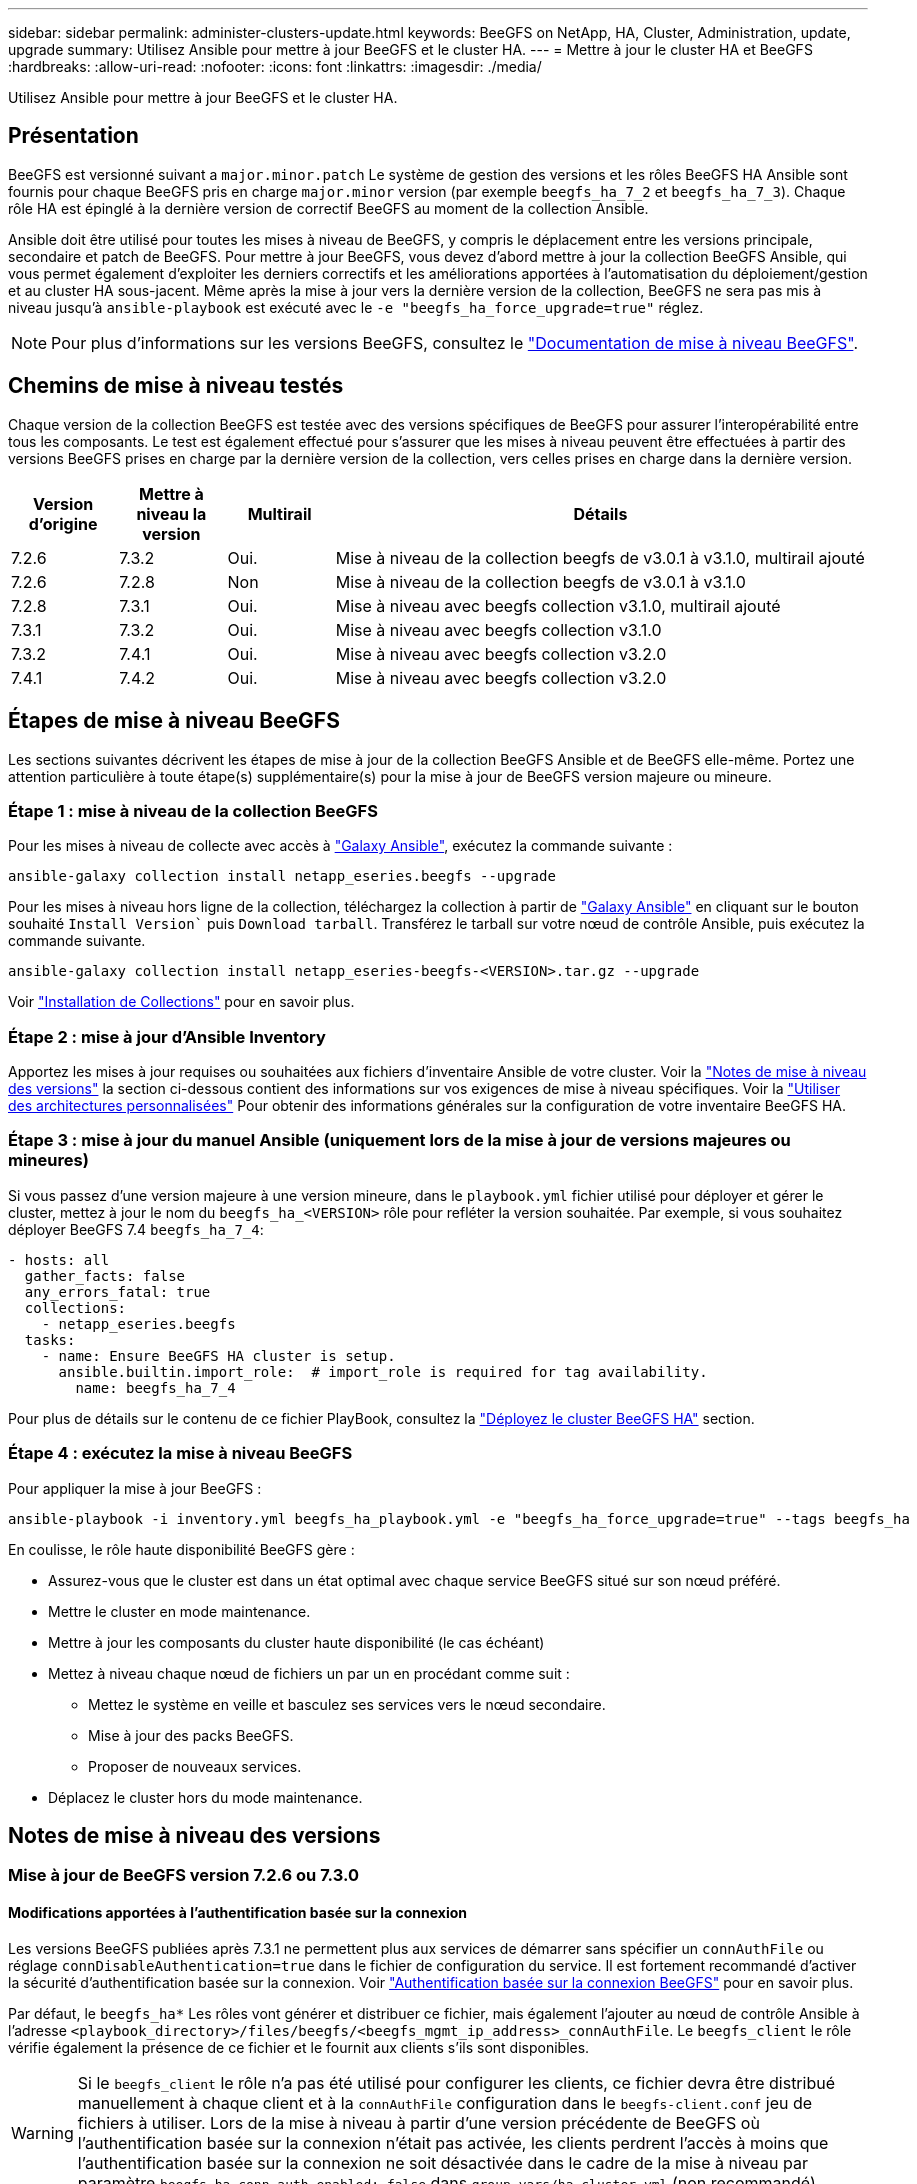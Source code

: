 ---
sidebar: sidebar 
permalink: administer-clusters-update.html 
keywords: BeeGFS on NetApp, HA, Cluster, Administration, update, upgrade 
summary: Utilisez Ansible pour mettre à jour BeeGFS et le cluster HA. 
---
= Mettre à jour le cluster HA et BeeGFS
:hardbreaks:
:allow-uri-read: 
:nofooter: 
:icons: font
:linkattrs: 
:imagesdir: ./media/


[role="lead"]
Utilisez Ansible pour mettre à jour BeeGFS et le cluster HA.



== Présentation

BeeGFS est versionné suivant a `major.minor.patch` Le système de gestion des versions et les rôles BeeGFS HA Ansible sont fournis pour chaque BeeGFS pris en charge `major.minor` version (par exemple `beegfs_ha_7_2` et `beegfs_ha_7_3`). Chaque rôle HA est épinglé à la dernière version de correctif BeeGFS au moment de la collection Ansible.

Ansible doit être utilisé pour toutes les mises à niveau de BeeGFS, y compris le déplacement entre les versions principale, secondaire et patch de BeeGFS. Pour mettre à jour BeeGFS, vous devez d'abord mettre à jour la collection BeeGFS Ansible, qui vous permet également d'exploiter les derniers correctifs et les améliorations apportées à l'automatisation du déploiement/gestion et au cluster HA sous-jacent. Même après la mise à jour vers la dernière version de la collection, BeeGFS ne sera pas mis à niveau jusqu'à `ansible-playbook` est exécuté avec le `-e "beegfs_ha_force_upgrade=true"` réglez.


NOTE: Pour plus d'informations sur les versions BeeGFS, consultez le link:https://doc.beegfs.io/latest/advanced_topics/upgrade.html["Documentation de mise à niveau BeeGFS"^].



== Chemins de mise à niveau testés

Chaque version de la collection BeeGFS est testée avec des versions spécifiques de BeeGFS pour assurer l'interopérabilité entre tous les composants. Le test est également effectué pour s'assurer que les mises à niveau peuvent être effectuées à partir des versions BeeGFS prises en charge par la dernière version de la collection, vers celles prises en charge dans la dernière version.

[cols="1,1,1,5"]
|===
| Version d'origine | Mettre à niveau la version | Multirail | Détails 


| 7.2.6 | 7.3.2 | Oui. | Mise à niveau de la collection beegfs de v3.0.1 à v3.1.0, multirail ajouté 


| 7.2.6 | 7.2.8 | Non | Mise à niveau de la collection beegfs de v3.0.1 à v3.1.0 


| 7.2.8 | 7.3.1 | Oui. | Mise à niveau avec beegfs collection v3.1.0, multirail ajouté 


| 7.3.1 | 7.3.2 | Oui. | Mise à niveau avec beegfs collection v3.1.0 


| 7.3.2 | 7.4.1 | Oui. | Mise à niveau avec beegfs collection v3.2.0 


| 7.4.1 | 7.4.2 | Oui. | Mise à niveau avec beegfs collection v3.2.0 
|===


== Étapes de mise à niveau BeeGFS

Les sections suivantes décrivent les étapes de mise à jour de la collection BeeGFS Ansible et de BeeGFS elle-même. Portez une attention particulière à toute étape(s) supplémentaire(s) pour la mise à jour de BeeGFS version majeure ou mineure.



=== Étape 1 : mise à niveau de la collection BeeGFS

Pour les mises à niveau de collecte avec accès à link:https://galaxy.ansible.com/netapp_eseries/beegfs["Galaxy Ansible"^], exécutez la commande suivante :

[source, console]
----
ansible-galaxy collection install netapp_eseries.beegfs --upgrade
----
Pour les mises à niveau hors ligne de la collection, téléchargez la collection à partir de link:https://galaxy.ansible.com/netapp_eseries/beegfs["Galaxy Ansible"^] en cliquant sur le bouton souhaité `Install Version`` puis `Download tarball`. Transférez le tarball sur votre nœud de contrôle Ansible, puis exécutez la commande suivante.

[source, console]
----
ansible-galaxy collection install netapp_eseries-beegfs-<VERSION>.tar.gz --upgrade
----
Voir link:https://docs.ansible.com/ansible/latest/collections_guide/collections_installing.html["Installation de Collections"^] pour en savoir plus.



=== Étape 2 : mise à jour d'Ansible Inventory

Apportez les mises à jour requises ou souhaitées aux fichiers d'inventaire Ansible de votre cluster. Voir la link:administer-clusters-update.html#version-upgrade-notes["Notes de mise à niveau des versions"] la section ci-dessous contient des informations sur vos exigences de mise à niveau spécifiques. Voir la link:custom-architectures-overview.html["Utiliser des architectures personnalisées"^] Pour obtenir des informations générales sur la configuration de votre inventaire BeeGFS HA.



=== Étape 3 : mise à jour du manuel Ansible (uniquement lors de la mise à jour de versions majeures ou mineures)

Si vous passez d'une version majeure à une version mineure, dans le `playbook.yml` fichier utilisé pour déployer et gérer le cluster, mettez à jour le nom du `beegfs_ha_<VERSION>` rôle pour refléter la version souhaitée. Par exemple, si vous souhaitez déployer BeeGFS 7.4 `beegfs_ha_7_4`:

[source, yaml]
----
- hosts: all
  gather_facts: false
  any_errors_fatal: true
  collections:
    - netapp_eseries.beegfs
  tasks:
    - name: Ensure BeeGFS HA cluster is setup.
      ansible.builtin.import_role:  # import_role is required for tag availability.
        name: beegfs_ha_7_4
----
Pour plus de détails sur le contenu de ce fichier PlayBook, consultez la link:custom-architectures-deploy-ha-cluster.html["Déployez le cluster BeeGFS HA"^] section.



=== Étape 4 : exécutez la mise à niveau BeeGFS

Pour appliquer la mise à jour BeeGFS :

[source, console]
----
ansible-playbook -i inventory.yml beegfs_ha_playbook.yml -e "beegfs_ha_force_upgrade=true" --tags beegfs_ha
----
En coulisse, le rôle haute disponibilité BeeGFS gère :

* Assurez-vous que le cluster est dans un état optimal avec chaque service BeeGFS situé sur son nœud préféré.
* Mettre le cluster en mode maintenance.
* Mettre à jour les composants du cluster haute disponibilité (le cas échéant)
* Mettez à niveau chaque nœud de fichiers un par un en procédant comme suit :
+
** Mettez le système en veille et basculez ses services vers le nœud secondaire.
** Mise à jour des packs BeeGFS.
** Proposer de nouveaux services.


* Déplacez le cluster hors du mode maintenance.




== Notes de mise à niveau des versions



=== Mise à jour de BeeGFS version 7.2.6 ou 7.3.0



==== Modifications apportées à l'authentification basée sur la connexion

Les versions BeeGFS publiées après 7.3.1 ne permettent plus aux services de démarrer sans spécifier un `connAuthFile` ou réglage `connDisableAuthentication=true` dans le fichier de configuration du service. Il est fortement recommandé d'activer la sécurité d'authentification basée sur la connexion. Voir link:https://doc.beegfs.io/7.3.2/advanced_topics/authentication.html#connectionbasedauth["Authentification basée sur la connexion BeeGFS"^] pour en savoir plus.

Par défaut, le `beegfs_ha*` Les rôles vont générer et distribuer ce fichier, mais également l'ajouter au nœud de contrôle Ansible à l'adresse `<playbook_directory>/files/beegfs/<beegfs_mgmt_ip_address>_connAuthFile`. Le `beegfs_client` le rôle vérifie également la présence de ce fichier et le fournit aux clients s'ils sont disponibles.


WARNING: Si le `beegfs_client` le rôle n'a pas été utilisé pour configurer les clients, ce fichier devra être distribué manuellement à chaque client et à la `connAuthFile` configuration dans le `beegfs-client.conf` jeu de fichiers à utiliser. Lors de la mise à niveau à partir d'une version précédente de BeeGFS où l'authentification basée sur la connexion n'était pas activée, les clients perdrent l'accès à moins que l'authentification basée sur la connexion ne soit désactivée dans le cadre de la mise à niveau par paramètre `beegfs_ha_conn_auth_enabled: false` dans `group_vars/ha_cluster.yml` (non recommandé).

Pour plus de détails et pour d'autres options de configuration, reportez-vous à l'étape de configuration de l'authentification de connexion dans link:custom-architectures-inventory-common-file-node-configuration.html["Spécifiez la configuration de nœud de fichier commun"^] section.

